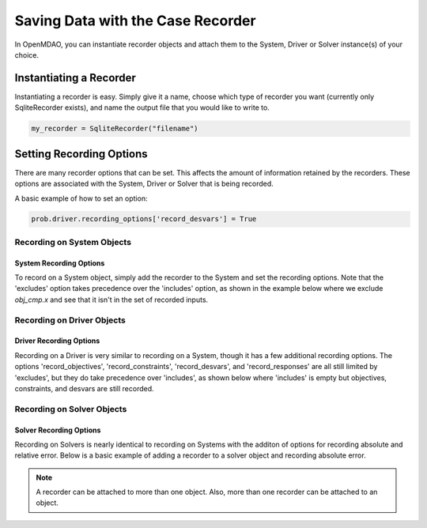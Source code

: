.. _saving_data:

**********************************
Saving Data with the Case Recorder
**********************************

In OpenMDAO, you can instantiate recorder objects and attach them to the System, Driver or Solver
instance(s) of your choice.

Instantiating a Recorder
++++++++++++++++++++++++

Instantiating a recorder is easy.  Simply give it a name, choose which type of recorder you want (currently only
SqliteRecorder exists), and name the output file that you would like to write to.

.. code-block:: console

    my_recorder = SqliteRecorder("filename")


Setting Recording Options
+++++++++++++++++++++++++

There are many recorder options that can be set. This affects the amount of information retained by the recorders.
These options are associated with the System, Driver or Solver that is being recorded.

A basic example of how to set an option:

.. code-block:: console

    prob.driver.recording_options['record_desvars'] = True

Recording on System Objects
---------------------------

System Recording Options
^^^^^^^^^^^^^^^^^^^^^^^^
.. embed-options::
    openmdao.core.system
    System
    recording_options

To record on a System object, simply add the recorder to the System and set the recording options.
Note that the 'excludes' option takes precedence over the 'includes' option, as shown in the example
below where we exclude `obj_cmp.x` and see that it isn't in the set of recorded inputs.

.. embed-code::
    openmdao.recorders.tests.test_sqlite_recorder.TestFeatureSqliteRecorder.test_feature_system_options
    :layout: interleave

Recording on Driver Objects
---------------------------

Driver Recording Options
^^^^^^^^^^^^^^^^^^^^^^^^
.. embed-options::
    openmdao.core.driver
    Driver
    recording_options

Recording on a Driver is very similar to recording on a System, though it has a few additional recording options.
The options 'record_objectives', 'record_constraints', 'record_desvars', and 'record_responses' are all still limited by
'excludes', but they do take precedence over 'includes', as shown below where 'includes'
is empty but objectives, constraints, and desvars are still recorded.

.. embed-code::
    openmdao.recorders.tests.test_sqlite_recorder.TestFeatureSqliteRecorder.test_feature_driver_options
    :layout: interleave

Recording on Solver Objects
---------------------------

Solver Recording Options
^^^^^^^^^^^^^^^^^^^^^^^^
.. embed-options::
    openmdao.solvers.solver
    Solver
    recording_options

Recording on Solvers is nearly identical to recording on Systems with the additon of options for recording absolute and relative
error. Below is a basic example of adding a recorder to a solver object and recording absolute error.

.. embed-code::
    openmdao.recorders.tests.test_sqlite_recorder.TestFeatureSqliteRecorder.test_feature_solver_options
    :layout: interleave

.. note::
    A recorder can be attached to more than one object. Also, more than one recorder can be attached to an object.
